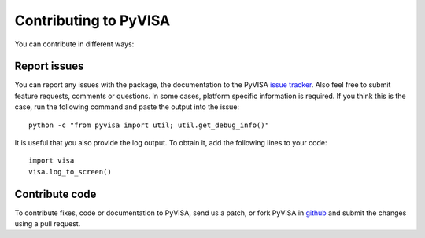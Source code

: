 .. _contributing:

Contributing to PyVISA
======================

You can contribute in different ways:

Report issues
-------------

You can report any issues with the package, the documentation to the PyVISA `issue tracker`_. Also feel free to submit feature requests, comments or questions. In some cases, platform specific information is required. If you think this is the case, run the following command and paste the output into the issue::

    python -c "from pyvisa import util; util.get_debug_info()"

It is useful that you also provide the log output. To obtain it, add the following lines to your code::

    import visa
    visa.log_to_screen()


Contribute code
---------------

To contribute fixes, code or documentation to PyVISA, send us a patch, or fork PyVISA in github_ and submit the changes using a pull request.

.. _github: http://github.com/hgrecco/pyvisa
.. _`issue tracker`: https://github.com/hgrecco/pyvisa/issues
